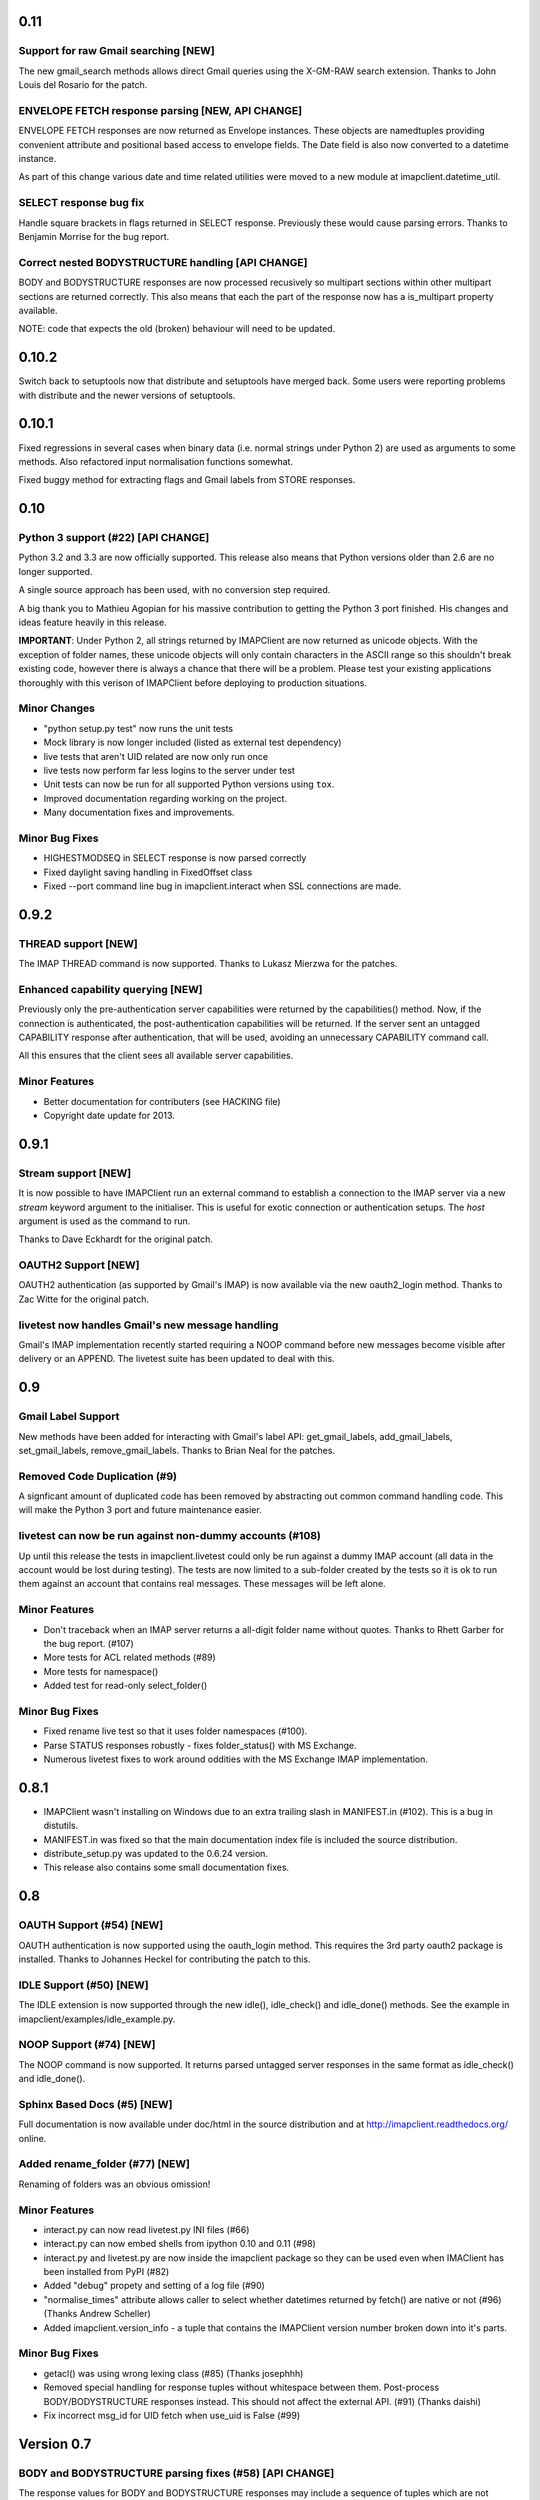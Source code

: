 ======
 0.11
======

Support for raw Gmail searching [NEW]
-------------------------------------
The new gmail_search methods allows direct Gmail queries using the
X-GM-RAW search extension. Thanks to John Louis del Rosario for the
patch.

ENVELOPE FETCH response parsing [NEW, API CHANGE]
-------------------------------------------------
ENVELOPE FETCH responses are now returned as Envelope instances. These
objects are namedtuples providing convenient attribute and positional
based access to envelope fields. The Date field is also now converted
to a datetime instance.

As part of this change various date and time related utilities were
moved to a new module at imapclient.datetime_util.

SELECT response bug fix
-----------------------
Handle square brackets in flags returned in SELECT response.
Previously these would cause parsing errors. Thanks to Benjamin
Morrise for the bug report.

Correct nested BODYSTRUCTURE handling [API CHANGE]
--------------------------------------------------
BODY and BODYSTRUCTURE responses are now processed recusively so
multipart sections within other multipart sections are returned
correctly. This also means that each the part of the response now has
a is_multipart property available.

NOTE: code that expects the old (broken) behaviour will need to be
updated.

========
 0.10.2
========

Switch back to setuptools now that distribute and setuptools have
merged back. Some users were reporting problems with distribute and
the newer versions of setuptools.

========
 0.10.1
========

Fixed regressions in several cases when binary data (i.e. normal
strings under Python 2) are used as arguments to some methods. Also
refactored input normalisation functions somewhat.

Fixed buggy method for extracting flags and Gmail labels from STORE
responses.

======
 0.10
======

Python 3 support (#22) [API CHANGE]
-----------------------------------
Python 3.2 and 3.3 are now officially supported. This release also
means that Python versions older than 2.6 are no longer supported.

A single source approach has been used, with no conversion step required.

A big thank you to Mathieu Agopian for his massive contribution to
getting the Python 3 port finished. His changes and ideas feature
heavily in this release.

**IMPORTANT**: Under Python 2, all strings returned by IMAPClient are now
returned as unicode objects. With the exception of folder names, these
unicode objects will only contain characters in the ASCII range so
this shouldn't break existing code, however there is always a chance
that there will be a problem. Please test your existing applications
thoroughly with this verison of IMAPClient before deploying to
production situations.

Minor Changes
-------------
* "python setup.py test" now runs the unit tests
* Mock library is now longer included (listed as external test dependency)
* live tests that aren't UID related are now only run once
* live tests now perform far less logins to the server under test
* Unit tests can now be run for all supported Python versions using ``tox``.
* Improved documentation regarding working on the project.
* Many documentation fixes and improvements.

Minor Bug Fixes
---------------
* HIGHESTMODSEQ in SELECT response is now parsed correctly
* Fixed daylight saving handling in FixedOffset class
* Fixed --port command line bug in imapclient.interact when SSL
  connections are made.

=======
 0.9.2
=======

THREAD support [NEW]
--------------------
The IMAP THREAD command is now supported. Thanks to Lukasz Mierzwa for
the patches.

Enhanced capability querying [NEW]
----------------------------------
Previously only the pre-authentication server capabilities were
returned by the capabilities() method. Now, if the connection is
authenticated, the post-authentication capabilities will be returned.
If the server sent an untagged CAPABILITY response after authentication,
that will be used, avoiding an unnecessary CAPABILITY command call.

All this ensures that the client sees all available server
capabilities.

Minor Features
--------------
* Better documentation for contributers (see HACKING file)
* Copyright date update for 2013.

=======
 0.9.1
=======

Stream support [NEW]
--------------------
It is now possible to have IMAPClient run an external command to
establish a connection to the IMAP server via a new *stream* keyword
argument to the initialiser. This is useful for exotic connection or
authentication setups. The *host* argument is used as the command to
run.

Thanks to Dave Eckhardt for the original patch.

OAUTH2 Support [NEW]
--------------------
OAUTH2 authentication (as supported by Gmail's IMAP) is now available
via the new oauth2_login method. Thanks to Zac Witte for the original
patch.

livetest now handles Gmail's new message handling
-------------------------------------------------
Gmail's IMAP implementation recently started requiring a NOOP command
before new messages become visible after delivery or an APPEND. The
livetest suite has been updated to deal with this.

=====
 0.9
=====

Gmail Label Support
-------------------
New methods have been added for interacting with Gmail's label API:
get_gmail_labels, add_gmail_labels, set_gmail_labels,
remove_gmail_labels. Thanks to Brian Neal for the patches.

Removed Code Duplication (#9)
-----------------------------
A signficant amount of duplicated code has been removed by abstracting
out common command handling code. This will make the Python 3 port and
future maintenance easier.

livetest can now be run against non-dummy accounts (#108)
---------------------------------------------------------
Up until this release the tests in imapclient.livetest could only be
run against a dummy IMAP account (all data in the account would be
lost during testing). The tests are now limited to a sub-folder
created by the tests so it is ok to run them against an account that
contains real messages. These messages will be left alone.

Minor Features
--------------
* Don't traceback when an IMAP server returns a all-digit folder name
  without quotes. Thanks to Rhett Garber for the bug report. (#107)
* More tests for ACL related methods (#89)
* More tests for namespace()
* Added test for read-only select_folder()

Minor Bug Fixes
---------------
* Fixed rename live test so that it uses folder namespaces (#100).
* Parse STATUS responses robustly - fixes folder_status() with MS
  Exchange.
* Numerous livetest fixes to work around oddities with the MS
  Exchange IMAP implementation.

=======
 0.8.1
=======

* IMAPClient wasn't installing on Windows due to an extra trailing
  slash in MANIFEST.in (#102). This is a bug in distutils.
* MANIFEST.in was fixed so that the main documentation index file
  is included the source distribution.
* distribute_setup.py was updated to the 0.6.24 version.
* This release also contains some small documentation fixes.

=====
 0.8
=====

OAUTH Support (#54) [NEW]
-------------------------
OAUTH authentication is now supported using the oauth_login
method. This requires the 3rd party oauth2 package is
installed. Thanks to Johannes Heckel for contributing the patch to
this.

IDLE Support (#50) [NEW]
------------------------
The IDLE extension is now supported through the new idle(),
idle_check() and idle_done() methods. See the example in
imapclient/examples/idle_example.py.

NOOP Support (#74) [NEW]
------------------------
The NOOP command is now supported. It returns parsed untagged server
responses in the same format as idle_check() and idle_done().

Sphinx Based Docs (#5) [NEW]
----------------------------
Full documentation is now available under doc/html in the source
distribution and at http://imapclient.readthedocs.org/ online.

Added rename_folder (#77) [NEW] 
--------------------------------
Renaming of folders was an obvious omission!

Minor Features
--------------
* interact.py can now read livetest.py INI files (#66)
* interact.py can now embed shells from ipython 0.10 and 0.11 (#98)
* interact.py and livetest.py are now inside the imapclient package so
  they can be used even when IMAClient has been installed from PyPI
  (#82)
* Added "debug" propety and setting of a log file (#90)
* "normalise_times" attribute allows caller to select whether
  datetimes returned by fetch() are native or not (#96) (Thanks Andrew
  Scheller)
* Added imapclient.version_info - a tuple that contains the IMAPClient
  version number broken down into it's parts.

Minor Bug Fixes
---------------
* getacl() was using wrong lexing class (#85) (Thanks josephhh)
* Removed special handling for response tuples without whitespace
  between them.  Post-process BODY/BODYSTRUCTURE responses
  instead. This should not affect the external API. (#91) (Thanks
  daishi)
* Fix incorrect msg_id for UID fetch when use_uid is False (#99)

=============
 Version 0.7
=============

BODY and BODYSTRUCTURE parsing fixes (#58) [API CHANGE]
-------------------------------------------------------
The response values for BODY and BODYSTRUCTURE responses may include a
sequence of tuples which are not separated by whitespace. These should
be treated as a single item (a list of multiple arbitrarily nested
tuples) but IMAPClient was treating them as separate items. IMAPClient
now returns these tuples in a list to allow for consistent parsing.

A BODYSTRUCTURE response for a multipart email with 2 parts would have
previously looked something like this::

  (('text', 'html', ('charset', 'us-ascii'), None, None, 'quoted-printable', 55, 3),
   ('text', 'plain', ('charset', 'us-ascii'), None, None, '7bit', 26, 1), 
   'mixed', ('boundary', '===============1534046211=='))

The response is now returned like this::

  ([
     ('text', 'html', ('charset', 'us-ascii'), None, None, 'quoted-printable', 55, 3),
     ('text', 'plain', ('charset', 'us-ascii'), None, None, '7bit', 26, 1) 
   ], 
   'mixed', ('boundary', '===============1534046211=='))

The behaviour for single part messages is unchanged. In this case the
first element of the tuple is a string specifying the major content
type of the message (eg "text"). 

An is_multipart boolean property now exists on BODY and BODYSTRUCTURE
responses to allow the caller to easily determine whether the response
is for a multipart message.

Code that expects the previous response handling behaviour needs to be
updated.

Live tests converted to use unittest2 (#4)
------------------------------------------
livetest.py now uses the unittest2 package to run the tests. This
provides much more flexibility that the custom approach that was used
before. Dependencies between tests are gone - each test uses a fresh
IMAP connection and is preceeded by the same setup.

unittest2.main() is used to provide a number of useful command line
options and the ability to run a subset of tests.

IMAP account parameters are now read using a configuration file
instead of command line arguments. See livetest-sample.ini for an
example.

Added NAMESPACE support (#63) [API CHANGE]
------------------------------------------
namespace() method added and get_folder_delimiter() has been
deprecated.

Added support for FETCH modifiers (#62) [NEW]
---------------------------------------------
The fetch method now takes optional modifiers as the last
argument. These are required for extensions such as RFC 4551
(conditional store). Thanks to Thomas Jost for the patch.

===============
 Version 0.6.2
===============

Square brackets in responses now parsed correctly (#55)
-------------------------------------------------------
This fixes response handling for FETCH items such as 
``BODY[HEADER.FIELDS (from subject)]``.

Example moved (#56)
-------------------
The example has been moved to imapclient/examples directory and is
included when the IMAPClient is installed from PyPI.

Distribute (#57)
----------------
The project is now packaged using Distribute instead of
setuptools. There should be no real functional change.

===============
 Version 0.6.1
===============

Python SSL bug patch
--------------------
Automatically patch a bug in imaplib which can cause hangs when using
SSL (Python Issue 5949). The patch is only applied when the running
Python version is known to be affected by the problem.

Doc update
----------
Updated the README to better reflect the current state of the project.

=============
 Version 0.6
=============

New response parser (#1, #45)
-----------------------------
Command response lexing and parsing code rewritten from stratch to
deal with various bugs that surfaced when dealing with more complex
responses (eg. BODYSTRUCTURE and ENVELOPE). This change also fixes
various problems when interacting with Gmail and MS Exchange. 

XLIST extension support (#25) [NEW]
-----------------------------------
Where the server supports it, xlist_folders() will return a mapping of
various common folder names to the actual server folder names. Gmail's
IMAP server supports this.

Added COPY command support (#36) [NEW]
--------------------------------------
New copy() method.
 
Added interact.py [NEW]
-----------------------
A script for interactive IMAPClient sessions. Useful for debugging and
exploration. Uses IPython if installed.

Full SELECT response (#24) [API CHANGE]
---------------------------------------
select_folder() now returns a dictionary with the full (parsed) SELECT
command response instead of just the message count.

Full list responses (#24) [API CHANGE]
--------------------------------------
The return value from list_folders(), list_sub_folders() and
xlist_folders() now include the IMAP folder flags and delimiter.

Folder name character encoding (#21) [API CHANGE]
-------------------------------------------------
Bytes that are greater than 0x7f in folder names are will cause an
exception when passed to methods that accept folder name arguments
because there is no unambigous way to handle these. Callers should
encode such folder names to unicode objects first.

Folder names are now always returned as unicode objects.

Message sequence number now always returned in FETCH responses
--------------------------------------------------------------
Fetch responses now include a "SEQ" element which gives the message
(non-UID) sequence number. This allows for easy mapping between UIDs
and standard sequence IDs.

Folder name handling fixes (#28, #42)
-------------------------------------
Various folder name handling bugs fixed.


===============
 Version 0.5.2
===============

Folder name quoting and escaping fixes (#28)
--------------------------------------------
Correctly handle double quotes and backslashes in folder names when
parsing LIST and LSUB responses.

Fixed fetch literal handling (#33)
----------------------------------
Fixed problem with parsing responses where a literal followed another
literal.


===============
 Version 0.5.1
===============

License change
--------------
Changed license from GPL to new BSD.

=============
 Version 0.5
=============

SSL support
-----------
Support for SSL based connections by passing ssl=True when
constructing an IMAPClient instance.

Transparent folder encoding
---------------------------
Folder names are now encoded and decoded transparently if required
(using modified UTF-7). This means that any methods that return folder
names may return unicode objects as well as normal strings [API
CHANGE]. Additionally, any method that takes a folder name now accepts
unicode object too. Use the folder_encode attribute to control whether
encode/decoding is performed.

Unquoted folder name handling fix
---------------------------------
Unquoted folder names in server responses are now handled
correctly. Thanks to Neil Martinsen-Burrell for reporting this bug.

Fixed handling of unusual characters in folder names
----------------------------------------------------
Fixed a bug with handling of unusual characters in folder names.

Timezone handling [API CHANGE]
------------------------------
Timezones are now handled correctly for datetimes passed as input and for
server responses. This fixes a number of bugs with timezones. Returned
datetimes are always in the client's local timezone.

More unit tests
---------------
Many more unit tests added, some using Michael Foord's excellent
mock.py.  (http://www.voidspace.org.uk/python/mock/)


